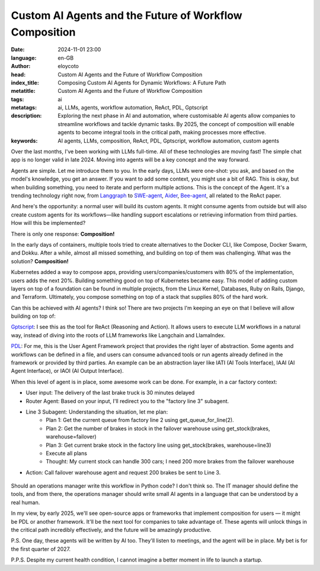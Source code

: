 Custom AI Agents and the Future of Workflow Composition
========================================================
:date: 2024-11-01 23:00
:language: en-GB
:author: eloycoto
:head: Custom AI Agents and the Future of Workflow Composition
:index_title: Composing Custom AI Agents for Dynamic Workflows: A Future Path
:metatitle: Custom AI Agents and the Future of Workflow Composition
:tags: ai
:metatags: ai, LLMs, agents, workflow automation, ReAct, PDL, Gptscript
:description: Exploring the next phase in AI and automation, where customisable AI agents allow companies to streamline workflows and tackle dynamic tasks. By 2025, the concept of composition will enable agents to become integral tools in the critical path, making processes more effective.
:keywords: AI agents, LLMs, composition, ReAct, PDL, Gptscript, workflow automation, custom agents

Over the last months, I've been working with LLMs full-time. All of these
technologies are moving fast! The simple chat app is no longer valid in late
2024. Moving into agents will be a key concept and the way forward.

Agents are simple. Let me introduce them to you. In the early days, LLMs were
one-shot: you ask, and based on the model's knowledge, you get an answer. If
you want to add some context, you might use a bit of RAG. This is okay, but
when building something, you need to iterate and perform multiple actions. This
is the concept of the Agent. It's a trending technology right now, from
`Langgraph <https://www.langchain.com/langgraph>`__ to `SWE-agent
<https://github.com/princeton-nlp/SWE-agent>`__, `Aider
<https://aider.chat/>`__, `Bee-agent
<https://github.com/i-am-bee/bee-agent-framework>`__, all related to the ReAct
paper.

And here's the opportunity: a normal user will build its custom agents. It
might consume agents from outside but will also create custom agents for its
workflows—like handling support escalations or retrieving information from
third parties. How will this be implemented?

There is only one response: **Composition!**

In the early days of containers, multiple tools tried to create alternatives to
the Docker CLI, like Compose, Docker Swarm, and Dokku. After a while, almost
all missed something, and building on top of them was challenging. What was the
solution? **Composition!**

Kubernetes added a way to compose apps, providing users/companies/customers
with 80% of the implementation, users adds the next 20%. Building something
good on top of Kubernetes became easy. This model of adding custom layers on
top of a foundation can be found in multiple projects, from the Linux Kernel,
Databases, Ruby on Rails, Django, and Terraform. Ultimately, you compose
something on top of a stack that supplies 80% of the hard work.

Can this be achieved with AI agents? I think so! There are two projects I'm
keeping an eye on that I believe will allow building on top of:

`Gptscript <https://github.com/gptscript-ai/gptscript>`__: I see this as
the tool for ReAct (Reasoning and Action). It allows users to execute LLM
workflows in a natural way, instead of diving into the roots of LLM frameworks
like Langchain and LlamaIndex.

`PDL <https://github.com/IBM/prompt-declaration-language>`__: For me, this
is the User Agent Framework project that provides the right layer of
abstraction. Some agents and workflows can be defined in a file, and users can
consume advanced tools or run agents already defined in the framework or
provided by third parties. An example can be an abstraction layer like IATI
(AI Tools Interface), IAAI (AI Agent Interface), or IAOI (AI Output Interface).

When this level of agent is in place, some awesome work can be done. For
example, in a car factory context:

- User input: The delivery of the last brake truck is 30 minutes delayed
- Router Agent: Based on your input, I'll redirect you to the "factory line 3" subagent.
- Line 3 Subagent: Understanding the situation, let me plan:
    - Plan 1: Get the current queue from factory line 2 using get_queue_for_line(2).
    - Plan 2: Get the number of brakes in stock in the failover warehouse using get_stock(brakes, warehouse=failover)
    - Plan 3: Get current brake stock in the factory line using get_stock(brakes, warehouse=line3)
    - Execute all plans
    - Thought: My current stock can handle 300 cars; I need 200 more brakes from the failover warehouse
- Action: Call failover warehouse agent and request 200 brakes be sent to Line 3.

.. figure:: img/ai-workflow.png
   :alt: ai agent workflow

Should an operations manager write this workflow in Python code? I don't think
so. The IT manager should define the tools, and from there, the operations
manager should write small AI agents in a language that can be understood by a
real human.


In my view, by early 2025, we'll see open-source apps or frameworks that
implement composition for users — it might be PDL or another framework. It'll
be the next tool for companies to take advantage of. These agents will unlock
things in the critical path incredibly effectively, and the future will be
amazingly productive.


P.S. One day, these agents will be written by AI too. They'll listen to
meetings, and the agent will be in place. My bet is for the first quarter of
2027.

P.P.S. Despite my current health condition, I cannot imagine a better moment in
life to launch a startup.

